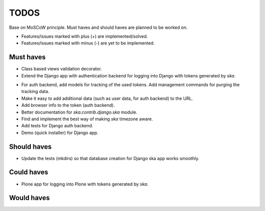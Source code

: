 ====================================
TODOS
====================================
Base on MoSCoW principle. Must haves and should haves are planned to be worked on.

* Features/issues marked with plus (+) are implemented/solved.
* Features/issues marked with minus (-) are yet to be implemented.

Must haves
------------------------------------
+ Class based views validation decorator.
+ Extend the Django app with authentication backend for logging into Django with
  tokens generated by `ska`.
- For auth backend, add models for tracking of the used tokens. Add management
  commands for purging the tracking data.
- Make it easy to add additional data (such as user data, for auth backend) to the
  URL.
- Add browser info to the token (auth backend).
- Better documentation for `ska.contrib.django.ska` module.
- Find and implement the best way of making `ska` timezone aware.
- Add tests for Django auth backend.
- Demo (quick installer) for Django app.

Should haves
------------------------------------
- Update the tests (mkdirs) so that database creation for Django ska app works
  smoothly.

Could haves
------------------------------------
- Plone app for logging into Plone with tokens generated by `ska`.

Would haves
------------------------------------
